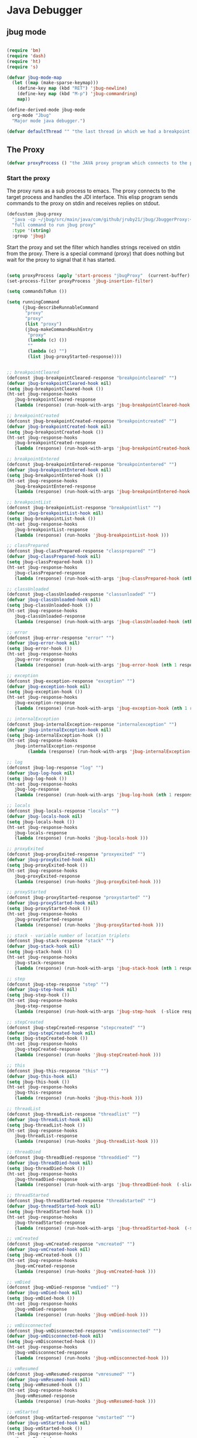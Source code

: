* Java Debugger

** jbug mode

#+BEGIN_SRC emacs-lisp :tangle jbug.el

(require 'bm)
(require 'dash)
(require 'ht)
(require 's)

(defvar jbug-mode-map
  (let ((map (make-sparse-keymap)))
    (define-key map (kbd "RET") 'jbug-newline)
    (define-key map (kbd "M-p") 'jbug-commandring)
    map))

(define-derived-mode jbug-mode
  org-mode "Jbug"
  "Major mode java debugger.")

(defvar defaultThread "" "the last thread in which we had a breakpoint. use this thread if no thread number is specified in a command")

#+END_SRC

** The Proxy

#+BEGIN_SRC emacs-lisp :tangle jbug.el
(defvar proxyProcess () "the JAVA proxy program which connects to the program to be debugged")
#+END_SRC

*** Start the proxy

The proxy runs as a sub process to emacs. The proxy connects to the target
process and handles the JDI interface. This elisp program sends commands to the
proxy on stdin and receives replies on stdout.

#+BEGIN_SRC emacs-lisp :noweb-ref start-proxy
(defcustom jbug-proxy
  "java -cp ~/jbug/src/main/java/com/github/jruby21/jbug/JbuggerProxy:~/jdk1.8.0_131/lib/tools.jar com.github.jruby21.jbug.JbugProxy"
  "full command to run jbug proxy"
  :type '(string)
  :group 'jbug)
#+END_SRC

Start the proxy and set the filter which handles strings received on stdin from
the proxy.  There is a special command (proxy) that does nothing but wait for
the proxy to signal that it has started.

#+BEGIN_SRC emacs-lisp :noweb-ref start-proxy

(setq proxyProcess (apply 'start-process "jbugProxy"  (current-buffer) (split-string jbug-proxy)))
(set-process-filter proxyProcess 'jbug-insertion-filter)

(setq commandsToRun ())

(setq runningCommand
      (jbug-describeRunnableCommand
       "proxy"
       "proxy"
       (list "proxy")
       (jbug-makeCommandHashEntry
        "proxy"
        (lambda (c) ())
        ""
        (lambda (c) "")
        (list jbug-proxyStarted-response))))

#+END_SRC


#+BEGIN_SRC emacs-lisp :tangle jbug.el

;; breakpointCleared
(defconst jbug-breakpointCleared-response "breakpointcleared" "")
(defvar jbug-breakpointCleared-hook nil)
(setq jbug-breakpointCleared-hook ())
(ht-set jbug-response-hooks
   jbug-breakpointCleared-response
   (lambda (response) (run-hook-with-args 'jbug-breakpointCleared-hook (nth 1 response))))

;; breakpointCreated
(defconst jbug-breakpointCreated-response "breakpointcreated" "")
(defvar jbug-breakpointCreated-hook nil)
(setq jbug-breakpointCreated-hook ())
(ht-set jbug-response-hooks
   jbug-breakpointCreated-response
   (lambda (response) (run-hook-with-args 'jbug-breakpointCreated-hook (nth 1 response) (-slice response 2 5))))

;; breakpointEntered
(defconst jbug-breakpointEntered-response "breakpointentered" "")
(defvar jbug-breakpointEntered-hook nil)
(setq jbug-breakpointEntered-hook ())
(ht-set jbug-response-hooks
   jbug-breakpointEntered-response
   (lambda (response) (run-hook-with-args 'jbug-breakpointEntered-hook (nth 1 response) (-slice response 2 8) (-slice response 8))))

;; breakpointList
(defconst jbug-breakpointList-response "breakpointlist" "")
(defvar jbug-breakpointList-hook nil)
(setq jbug-breakpointList-hook ())
(ht-set jbug-response-hooks
   jbug-breakpointList-response
   (lambda (response) (run-hooks 'jbug-breakpointList-hook )))

;; classPrepared
(defconst jbug-classPrepared-response "classprepared" "")
(defvar jbug-classPrepared-hook nil)
(setq jbug-classPrepared-hook ())
(ht-set jbug-response-hooks
   jbug-classPrepared-response
   (lambda (response) (run-hook-with-args 'jbug-classPrepared-hook (nth 1 response))))

;; classUnloaded
(defconst jbug-classUnloaded-response "classunloaded" "")
(defvar jbug-classUnloaded-hook nil)
(setq jbug-classUnloaded-hook ())
(ht-set jbug-response-hooks
   jbug-classUnloaded-response
   (lambda (response) (run-hook-with-args 'jbug-classUnloaded-hook (nth 1 response))))

;; error
(defconst jbug-error-response "error" "")
(defvar jbug-error-hook nil)
(setq jbug-error-hook ())
(ht-set jbug-response-hooks
   jbug-error-response
   (lambda (response) (run-hook-with-args 'jbug-error-hook (nth 1 response))))

;; exception
(defconst jbug-exception-response "exception" "")
(defvar jbug-exception-hook nil)
(setq jbug-exception-hook ())
(ht-set jbug-response-hooks
   jbug-exception-response
   (lambda (response) (run-hook-with-args 'jbug-exception-hook (nth 1 response) (-slice response 2 5)(nth 5 response))))

;; internalException
(defconst jbug-internalException-response "internalexception" "")
(defvar jbug-internalException-hook nil)
(setq jbug-internalException-hook ())
(ht-set jbug-response-hooks
   jbug-internalException-response
        (lambda (response) (run-hook-with-args 'jbug-internalException-hook (nth  1 response) (nth 2 response))))

;; log
(defconst jbug-log-response "log" "")
(defvar jbug-log-hook nil)
(setq jbug-log-hook ())
(ht-set jbug-response-hooks
   jbug-log-response
   (lambda (response) (run-hook-with-args 'jbug-log-hook (nth 1 response))))

;; locals
(defconst jbug-locals-response "locals" "")
(defvar jbug-locals-hook nil)
(setq jbug-locals-hook ())
(ht-set jbug-response-hooks
   jbug-locals-response
   (lambda (response) (run-hooks 'jbug-locals-hook )))

;; proxyExited
(defconst jbug-proxyExited-response "proxyexited" "")
(defvar jbug-proxyExited-hook nil)
(setq jbug-proxyExited-hook ())
(ht-set jbug-response-hooks
   jbug-proxyExited-response
   (lambda (response) (run-hooks 'jbug-proxyExited-hook )))

;; proxyStarted
(defconst jbug-proxyStarted-response "proxystarted" "")
(defvar jbug-proxyStarted-hook nil)
(setq jbug-proxyStarted-hook ())
(ht-set jbug-response-hooks
   jbug-proxyStarted-response
   (lambda (response) (run-hooks 'jbug-proxyStarted-hook )))

;; stack - variable number of location triplets
(defconst jbug-stack-response "stack" "")
(defvar jbug-stack-hook nil)
(setq jbug-stack-hook ())
(ht-set jbug-response-hooks
   jbug-stack-response
   (lambda (response) (run-hook-with-args 'jbug-stack-hook (nth 1 response) (-partition-in-steps 3 3 (-slice response 2)))))

;; step
(defconst jbug-step-response "step" "")
(defvar jbug-step-hook nil)
(setq jbug-step-hook ())
(ht-set jbug-response-hooks
   jbug-step-response
   (lambda (response) (run-hook-with-args 'jbug-step-hook  (-slice response 1 6) (-slice response 6 9))))

;; stepCreated
(defconst jbug-stepCreated-response "stepcreated" "")
(defvar jbug-stepCreated-hook nil)
(setq jbug-stepCreated-hook ())
(ht-set jbug-response-hooks
   jbug-stepCreated-response
   (lambda (response) (run-hooks 'jbug-stepCreated-hook )))

;; this
(defconst jbug-this-response "this" "")
(defvar jbug-this-hook nil)
(setq jbug-this-hook ())
(ht-set jbug-response-hooks
   jbug-this-response
   (lambda (response) (run-hooks 'jbug-this-hook )))

;; threadList
(defconst jbug-threadList-response "threadlist" "")
(defvar jbug-threadList-hook nil)
(setq jbug-threadList-hook ())
(ht-set jbug-response-hooks
   jbug-threadList-response
   (lambda (response) (run-hooks 'jbug-threadList-hook )))

;; threadDied
(defconst jbug-threadDied-response "threaddied" "")
(defvar jbug-threadDied-hook nil)
(setq jbug-threadDied-hook ())
(ht-set jbug-response-hooks
   jbug-threadDied-response
   (lambda (response) (run-hook-with-args 'jbug-threadDied-hook  (-slice response 1 6))))

;; threadStarted
(defconst jbug-threadStarted-response "threadstarted" "")
(defvar jbug-threadStarted-hook nil)
(setq jbug-threadStarted-hook ())
(ht-set jbug-response-hooks
   jbug-threadStarted-response
   (lambda (response) (run-hook-with-args 'jbug-threadStarted-hook  (-slice response 1 6))))

;; vmCreated
(defconst jbug-vmCreated-response "vmcreated" "")
(defvar jbug-vmCreated-hook nil)
(setq jbug-vmCreated-hook ())
(ht-set jbug-response-hooks
   jbug-vmCreated-response
   (lambda (response) (run-hooks 'jbug-vmCreated-hook )))

;; vmDied
(defconst jbug-vmDied-response "vmdied" "")
(defvar jbug-vmDied-hook nil)
(setq jbug-vmDied-hook ())
(ht-set jbug-response-hooks
   jbug-vmDied-response
   (lambda (response) (run-hooks 'jbug-vmDied-hook )))

;; vmDisconnected
(defconst jbug-vmDisconnected-response "vmdisconnected" "")
(defvar jbug-vmDisconnected-hook nil)
(setq jbug-vmDisconnected-hook ())
(ht-set jbug-response-hooks
   jbug-vmDisconnected-response
   (lambda (response) (run-hooks 'jbug-vmDisconnected-hook )))

;; vmResumed
(defconst jbug-vmResumed-response "vmresumed" "")
(defvar jbug-vmResumed-hook nil)
(setq jbug-vmResumed-hook ())
(ht-set jbug-response-hooks
   jbug-vmResumed-response
   (lambda (response) (run-hooks 'jbug-vmResumed-hook )))

;; vmStarted
(defconst jbug-vmStarted-response "vmstarted" "")
(defvar jbug-vmStarted-hook nil)
(setq jbug-vmStarted-hook ())
(ht-set jbug-response-hooks
   jbug-vmStarted-response
   (lambda (response) (run-hooks 'jbug-vmStarted-hook )))
#+END_SRC

#+BEGIN_SRC emacs-lisp :tangle jbug.el
;; breakpointCleared
;;(add-hook 'jbug-breakpointCleared-hook (lambda ( breakId)

;; breakpointCreated
(add-hook 'jbug-breakpointCreated-hook
          (lambda ( breakId loc)
            (writeStringToBuffer proc (concat "Breakpoint  " breakId " created at " (jbug-LocationString loc)  ".\n"))))

;; breakpointEntered
(add-hook 'jbug-breakpointEntered-hook
          (lambda ( breakId tr loc)
            (reportBreak (concat "Breakpoint " breakId " entered") tr loc)))

;; breakpointList
;;(add-hook 'jbug-breakpointList-hook (lambda ()

;; classPrepared
(add-hook 'jbug-classPrepared-hook (lambda ( className)
            (writeStringToBuffer proc (concat "class " className " loaded.\n"))))

;; classUnloaded
;;(add-hook 'jbug-classUnloaded-hook (lambda ( className)

;; error
(add-hook 'jbug-error-hook (lambda ( error)
            (writeStringToBuffer proc (concat "Error: "  error "\n"))))

;; exception
(add-hook 'jbug-exception-hook (lambda ( name catch message)
            (writeStringToBuffer proc (concat "Exception received in proxy"))))

;; internalException
(add-hook 'jbug-internalException-hook
          (lambda (msg stack)
            (writeStringToBuffer proc (concat "Internal exception in proxy: " msg "\n" stack "\n"))))

;; log
;;(add-hook 'jbug-log-hook (lambda ( msg)

;; locals
;;(add-hook 'jbug-locals-hook (lambda ()

;; proxyExited
;;(add-hook 'jbug-proxyExited-hook (lambda ()

;; proxyStarted
(add-hook 'jbug-proxyStarted-hook (lambda ()
            (writeStringToBuffer proxyProcess "Debugger proxy started\n")))

;; stack
(add-hook 'jbug-stack-hook
          (lambda (id locations)
            (writeStringToBuffer proxyProcess (concat "Stack for thread " id " \n"))
            (dolist (l locations)
              (writeStringToBuffer proxyProcess (concat (jbug-LocationString l) "\n")))))

;; step
;;(add-hook 'jbug-step-hook (lambda ( tr loc)

;; stepCreated
;;(add-hook 'jbug-stepCreated-hook (lambda ()

;; this
;;(add-hook 'jbug-this-hook (lambda ()

;; threadList
;;(add-hook 'jbug-threadList-hook (lambda ()

;; threadDied
;;(add-hook 'jbug-threadDied-hook (lambda ( tr)

;; threadStarted
;;(add-hook 'jbug-threadStarted-hook (lambda ( tr)

;; vmCreated
(add-hook 'jbug-vmCreated-hook (lambda ()
        (writeStringToBuffer proxyProcess "virtual machine created\n")))

;; vmDied
(add-hook 'jbug-vmDied-hook (lambda ()
        (writeStringToBuffer proxyProcess "virtual machine terminated\n")))

;; vmDisconnected
(add-hook 'jbug-vmDisconnected-hook (lambda ()
        (writeStringToBuffer proxyProcess "virtual machine disconnected\n")))

;; vmResumed
(add-hook 'jbug-vmResumed-hook (lambda ()
        (writeStringToBuffer proxyProcess "virtual machine resuming operation.\n")))

;; vmStarted
(add-hook 'jbug-vmStarted-hook (lambda ()
              (writeStringToBuffer proxyProcess "virtual machine started\n")))


(defun jbug-LocationString (l) (format "%s:%s %s" (locationFile l) (locationLineNumber l) (locationMethod l)))


#+END_SRC

*** Commands Sent to the Proxy

**** Comands the Debugger Supports

A supported command is described by a CommandHashEntry

#+BEGIN_SRC emacs-lisp :tangle jbug.el
(defun jbug-makeCommandHashEntry (hashKey badCommandP describeCommand executeCommand proxyDoneP)
  (list hashKey badCommandP describeCommand executeCommand proxyDoneP))

(defun jbug-hashKey                        (hashEntry) (nth 0 hashEntry))
(defun jbug-hashBadCommandP       (hashEntry) (nth 1 hashEntry))
(defun jbug-hashDescribeCommand  (hashEntry) (nth 2 hashEntry))
(defun jbug-hashDoCommand          (hashEntry) (nth 3 hashEntry))
(defun jbug-hashProxyDoneP          (hashEntry) (nth 4 hashEntry))

(defun jbug-badCommandP    (e f)             (funcall (jbug-hashBadCommandP e) f))
(defun jbug-checkProxyDone  (e f)             (funcall (jbug-hashProxyDoneP e) f))
(defun jbug-doCommand       (e p f)          (funcall (jbug-hashDoCommand e) p f))

#+END_SRC

Support commands are kept in a hash table

#+BEGIN_SRC emacs-lisp :tangle jbug.el

(defconst commandHashMap
  ((lambda (x)
     (let ((h (ht-create)))
       (mapc
        (lambda (c) (ht-set h (jbug-hashKey c) c))
        x)
       h))
  (list
   (jbug-makeCommandHashEntry "arguments"
                               (lambda (c) (not (or (= (length c) 1)
                                                    (and (= (length c) 2) (string-match "[0-9]+" (nth 1 c)))
                                                    (and (= (length c) 3)  (string-match "[0-9]+" (nth 1 c))  (string-match "[0-9]+" (nth 2 c))))))
                               "arguments [thread-id] [frame number]"
                                (lambda (proxy c)
                                 (process-send-string
                                  proxy
                                  (format
                                   "frame,%s,%s\n"
                                   (if (= (length c) 1) defaultThread (nth 1 c))
                                   (if (or (= (length c) 1)  (= (length c) 2)) "0" (nth 2 c)))))
                               (lambda (r) (string= (car r) "arguments")))
   (jbug-makeCommandHashEntry "attach"
                               (lambda (c) (or (/= (length c) 3)  (not (string-match "[0-9]+" (nth 2 c)))))
                               "attach host  [port number ]"
                               (lambda (proxy c)
                                 (process-send-string
                                  proxy
                                  (format "attach,%s,%s\n" (nth 1 c) (nth 2 c))))
                               (list jbug-vmCreated-response jbug-error-response jbug-internalException-response))
   (jbug-makeCommandHashEntry "back"
                               (lambda (c) (or (> (length c) 2)  (and (= (length c) 2) (not (string-match "[0-9]+" (nth 1 c))))))
                               "back [thread-id]"
                               (lambda (proxy c)
                                 (process-send-string
                                  proxy
                                  (format
                                   "back,%s\n"
                                   (if (= (length c) 1) defaultThread (nth 1 c)))))
                               (lambda (r) (string= (car r) "step")))
   (jbug-makeCommandHashEntry "break"
                               (lambda (c) (/= (length c) 3))
                               "break class-name <line-number|method name>"
                               (lambda (proxy c)
                                 (process-send-string
                                  proxy
                                  (format "break,%s,%s\n" (nth 1 c) (nth 2 c))))
                               (list jbug-breakpointCreated-response jbug-error-response jbug-internalException-response))
   (jbug-makeCommandHashEntry "breaks"
                               (lambda (c) (/= (length c) 1))
                               "breaks"
                               (lambda (proxy c)
                                 (process-send-string
                                  proxy
                                  "breaks\n"))
                               (lambda (r) (string= (car r) "breakpoints")))
   (jbug-makeCommandHashEntry "clear"
                               (lambda (c) (or (/= (length c) 2)  (not (string-match "[0-9]+" (nth 1 c)))))
                               "clear [breakpoint-id]"
                               (lambda (proxy c)
                                 (process-send-string
                                  proxy
                                  (format
                                   "clear,%s\n"
                                   (nth 1 c))))
                               (lambda (r) (string= (car r) "step")))
   (jbug-makeCommandHashEntry "continue"
                               (lambda (c) (/= (length c) 1))
                               "continue"
                               (lambda (proxy c)
                                 (process-send-string
                                  proxy
                                  "continue\n"))
                               (list jbug-vmResumed-response jbug-error-response jbug-internalException-response))
   (jbug-makeCommandHashEntry "frame"
                               (lambda (c) (not (or (= (length c) 1)
                                                    (and (= (length c) 2) (string-match "[0-9]+" (nth 1 c)))
                                                    (and (= (length c) 3)  (string-match "[0-9]+" (nth 1 c))  (string-match "[0-9]+" (nth 2 c))))))
                               "frame [thread-id] [frame number]"
                               (lambda (proxy c)
                                 (process-send-string
                                  proxy
                                  (format
                                   "frame,%s,%s\n"
                                   (if (= (length c) 1) defaultThread (nth 1 c))
                                   (if (or (= (length c) 1)  (= (length c) 2)) "0" (nth 2 c)))))
                               (lambda (r) (string= (car r) "arguments")))
   (jbug-makeCommandHashEntry "help"
                               (lambda (c) ())
                               "help"
                               (lambda (proxy c)
                                 (dolist (v
                                          (sort (ht-map (lambda (key value) (jbug-hashDescribeCommand value)) commandHashMap) 'string<))
                                   (writeStringToBuffer proxy (concat v "\n")))
                                 (setq runningCommand ())
                                 (jbug-fix-output-buffer proxyProcess))
                               (lambda (r) (string= (car r) "help")))
   (jbug-makeCommandHashEntry "into"
                               (lambda (c) (or (> (length c) 2)  (and (= (length c) 2) (not (string-match "[0-9]+" (nth 1 c))))))
                               "into [thread-id]"
                               (lambda (proxy c)
                                 (process-send-string
                                  proxy
                                  (format
                                   "into,%s\n"
                                   (if (= (length c) 1) defaultThread (nth 1 c)))))
                               (lambda (r) (string= (car r) "step")))
   (jbug-makeCommandHashEntry "load"
                               (lambda (c) (/= (length c) 1))
                               "load"
                               (lambda (proxy c)
                                 (process-send-string
                                  proxy
                                  "run\n"))
                               (list  jbug-classPrepared-response jbug-error-response jbug-internalException-response))
   (jbug-makeCommandHashEntry "locals"
                               (lambda (c) (not (or (= (length c) 1)
                                                    (and (= (length c) 2) (string-match "[0-9]+" (nth 1 c)))
                                                    (and (= (length c) 3)  (string-match "[0-9]+" (nth 1 c))  (string-match "[0-9]+" (nth 2 c))))))
                               "locals [thread-id] [frame-number]"
                               (lambda (proxy c)
                                 (process-send-string
                                  proxy
                                  (format
                                   "frame,%s,%s\n"
                                   (if (= (length c) 1) defaultThread (nth 1 c))
                                   (if (or (= (length c) 1)  (= (length c) 2)) "0" (nth 2 c)))))
                               (lambda (r) (string= (car r) "locals")))
   (jbug-makeCommandHashEntry "next"
                               (lambda (c) (or (> (length c) 2)  (and (= (length c) 2) (not (string-match "[0-9]+" (nth 1 c))))))
                               "next [thread-id]"
                               (lambda (proxy c)
                                 (process-send-string
                                  proxy
                                  (format
                                   "next,%s\n"
                                   (if (= (length c) 1) defaultThread (nth 1 c)))))
                               (lambda (r) (string= (car r) "step")))
   (jbug-makeCommandHashEntry "prepare"
                               (lambda (c) (/= (length c) 2))
                               "prepare [class name]"
                               (lambda (proxy c)
                                 (process-send-string
                                  proxy
                                  (format "prepare,%s\n" (nth 1 c))))
                               (list jbug-classPrepared-response jbug-error-response jbug-internalException-response))
   (jbug-makeCommandHashEntry "quit"
                               (lambda (c) (/= (length c) 1))
                               "quit"
                               (lambda (proxy c)
                                 (process-send-string
                                  proxy
                                  "quit\n"))
                               (lambda (r) (string= (car r) "proxy")))
   (jbug-makeCommandHashEntry "run"
                               (lambda (c) (/= (length c) 1))
                               "run"
                               (lambda (proxy c)
                                 (process-send-string
                                  proxy
                                  "run\n"))
                               (list jbug-vmResumed-response jbug-error-response jbug-internalException-response))
   (jbug-makeCommandHashEntry "stack"
                               (lambda (c) (or (> (length c) 2)  (and (= (length c) 2)  (not (string-match "[0-9]+" (nth 1 c))))))
                               "stack [thread-id]"
                               (lambda (proxy c)
                                 (process-send-string
                                  proxy
                                  (format
                                   "stack,%s\n"
                                   (if (= (length c) 1) defaultThread (nth 1 c)))))
                               (list jbug-stack-response jbug-error-response jbug-internalException-response))
   (jbug-makeCommandHashEntry "this"
                               (lambda (c) (not (or (= (length c) 1)
                                                    (and (= (length c) 2)  (string-match "[0-9]+" (nth 1 c)))
                                                    (and (= (length c) 3)   (string-match "[0-9]+" (nth 1 c)) (string-match "[0-9]+" (nth 2 c))))))
                               "this [thread-id] [frame number]"
                               (lambda (proxy c)
                                 (process-send-string
                                  proxy
                                  (format
                                   "this,%s,%s\n"
                                   (if (= (length c) 1) defaultThread (nth 1 c))
                                   (if (< (length c) 3) "0" (nth 2 c)))))
                               (lambda (r) (string= (car r) "this")))
   (jbug-makeCommandHashEntry "threads"
                                   (lambda (c) (/= (length c) 1))
                                   "threads"
                                   (lambda (proxy c)
                                     (process-send-string
                                      proxy
                                      "threads\n"))
                               (lambda (r) (string= (car r) "threads"))))))
#+END_SRC

**** Describing a Command About to be Executed

A command about to be executed or being executed is described as a list.

The contents of the list are:

0. the comand key in the hash table commandList
1. the command as it was entered
2. the command as it was entered split on blanks into a list
3. the command as it was sent to the proxy
4. the commands entry in the hash table commandList

#+BEGIN_SRC emacs-lisp :tangle jbug.el
(defun jbug-describeRunnableCommand (key entered split entry)
  (list key entered split entry))

(defun getKeyFromCommandDescription        (cp)  (nth 0 cp))
(defun getEnteredFromCommandDescription  (cp)  (nth 1 cp))
(defun getSplitFromCommandDescription       (cp)  (nth 2 cp))
(defun getCommandHashEntry             (cp)  (nth 3 cp))

#+END_SRC


**** I have a bunch of commands that were just entered by the user

They have been split into a list of strings; each command is a string in the
list.

So what do I do with them?

First I check to see it they make any sense.

The good ones are put into a list of commandDescriptions, the bad ones into a
list of errors. Then we return a list of the two lists.

#+BEGIN_SRC emacs-lisp :tangle jbug.el
(defun jbug-check-commands (cm)
  (let ((checkErrors ())
        (goodCommands ()))
    (dolist (v cm)
      (let* ((c (split-string v " "  't))
             (hashEntry (ht-get commandHashMap (car c))))
        (if (null hashEntry)
            (setq checkErrors (append checkErrors (list (concat "error - no such command: " v))))
          (if (jbug-badCommandP hashEntry c)
              (setq checkErrors (append checkErrors (list (concat "error - bad command format " v ". Try "  (jbug-hashDescribeCommand hashEntry)))))
            (setq goodCommands
                  (-snoc
                   goodCommands
                   (jbug-describeRunnableCommand
                    (jbug-hashKey hashEntry)
                    v
                    c
                    hashEntry)))))))
        (message "jbug-check-commands cm  %s goodCommands %s checkErrors %s" cm goodCommands checkErrors)
    (list goodCommands checkErrors)))

(defun jbug-check-commands-good (ls)  (nth 0 ls))
(defun jbug-check-commands-bad   (ls)  (nth 1 ls))
#+END_SRC

**** Commands Waiting to Run

The commands waiting to run are on a list of CommandDescriptions:

#+BEGIN_SRC emacs-lisp :tangle jbug.el
(defvar commandsToRun  () "list of commands to send to proxy")
#+END_SRC

These commands were entered by the user at some time in the past

We multiple commands entered at a single time as a unit. If one is invalid they
are all invalid.

If all are correct we queue up their descriptions, each waiting for a turn to run.

A command is waiting to run if it is on the commandsToRun list.

A command is sent to the proxy if the commandsToRun list is not empty and if
there is no command in process. So, when we add a command to the commandsToRun
list the precondition of sending a command to the proxy may have been met; we check
by calling jbug-execute-command.

This is how a CommandDescription gets on the list of commands awaiting execution.

#+BEGIN_SRC emacs-lisp :tangle jbug.el
(defun jbug-add-commands (com)
  (let* ((r (jbug-check-commands com))
         (good (jbug-check-commands-good r))
         (bad  (jbug-check-commands-bad r)))
    (if (null bad)
        (setq commandsToRun (append commandsToRun good))
      (dolist (v bad)
        (writeStringToBuffer proxyProcess (concat v "\n")))
      (jbug-fix-output-buffer proxyProcess)))
  (jbug-execute-command))
#+END_SRC

**** What command is the debugger running now?

The command in the variable runningCommand.

#+BEGIN_SRC emacs-lisp :tangle jbug.el
(defvar runningCommand   () "the command which is active in the proxy")

(defun proxyBusy ()    runningCommand)
(defun proxyReady ()  (null runningCommand))
#+END_SRC

**** Sending a Command to the Proxy

Happens in jbug-execute-command.

Two preconditions must be met before a command is sent to the proxy:

1. No command is in process in the proxy,
2. a command is available in the commandsToRun list.

We check the preconditions, and if they are met, execute the command.

All sorts of things are involved in executing a command:

1. the command is put into it's final form, in other words, all defaults get
   added. Note that this is done at the last minute so the defaults might
   have changed from when the command was entered,

2. the command goes into the command history,

3. the command is written to output,

4. the command is sent to the proxy, here is where asynchronouse behavior
   begins.

#+BEGIN_SRC emacs-lisp :tangle jbug.el
(defun jbug-execute-command ()
  (when (and commandsToRun (proxyReady))
    (setq runningCommand (car commandsToRun))
    (setq commandsToRun (cdr commandsToRun))
    (message "jbug-execute-command  runningCommand %s commandsToRun %s" runningCommand commandsToRun)
    (ring-insert jbug-ring (getEnteredFromCommandDescription runningCommand))
    (writeStringToBuffer proxyProcess (concat "\n" commandHeadline (getEnteredFromCommandDescription runningCommand) "\n"))
    (jbug-doCommand
     (getCommandHashEntry runningCommand)
     proxyProcess
     (getSplitFromCommandDescription runningCommand))))
#+END_SRC

**** When Does the Proxy Finish a Command

When one of two things happen:

1. when the proxy signals an error, or
2. when the proxy returns the string described in the CommandDescription.

And, bien sur, if a command is running.

If a command finishes the proxy is ready so run, if available, the next command.

#+BEGIN_SRC emacs-lisp :tangle jbug.el
(defun jbug-checkForCompletedCommand (command)
  (when
      (and runningCommand
           (member command (jbug-hashProxyDoneP (getCommandHashEntry runningCommand))))
    (setq runningCommand ())
    (jbug-execute-command)))
#+END_SRC

*** Handle Responses Received From  the Proxy

Individual commands are handled by functions hung on this hook. The standard
function named jbug-proxy-string-received. See below.

#+BEGIN_SRC emacs-lisp :tangle jbug.el
(defcustom jbug-mode-functions 'jbug-proxy-string-received
  "Abnormal hook run on reception of a string from the proxy."
  :type 'hook
  :options '(jbug-proxy-string-received)
  :group 'jbug)
#+END_SRC

**** Read a Response

The proxy sends data to this elisp program through stdout. That data is
manifested to this program when the following routine runs without warning.

#+BEGIN_SRC emacs-lisp :tangle jbug.el

(setq jbug-receivedFromProxy "")

(defun jbug-insertion-filter (proc string)
  (message "Received: %s :EndReceived" string)
  (setq jbug-receivedFromProxy (concat jbug-receivedFromProxy string))
  (if (s-ends-with? "\n" jbug-receivedFromProxy)
      (let ((com (split-string jbug-receivedFromProxy "\n" 't)))
        (message "jbug-insertion-filter jbug-receivedFromProxy: %s com %s" jbug-receivedFromProxy com)
        (setq jbug-receivedFromProxy "")
        (dolist (c com)
          (if (not (s-blank? c))
              (let* ((response (split-string c ","))
                     (responseHook (ht-get jbug-response-hooks (car response))))
                (if (not responseHook)
                    (message (concat "unknown response " response))
                  (funcall responseHook response)
                  (jbug-fix-output-buffer proc)
                  (jbug-checkForCompletedCommand (car response)))))))))


;;                (run-hook-with-args 'jbug-mode-functions proc (car args) (cdr args))


;; make the output buffer right
(defun jbug-fix-output-buffer (proc)
  (when (and (buffer-live-p (process-buffer proc))
             (get-buffer-window (process-buffer proc)))
    (select-window (get-buffer-window (process-buffer proc)))
    (goto-char (point-max))
    (insert "\n")))

#+END_SRC

And through the magic of hooks, the comma seperated line from the proxy appears
here, probably, as a list of strings.

#+BEGIN_SRC emacs-lisp :tangle jbug.el
(defun jbug-proxy-string-received (proc act args)
  (message "jbug-proxy-string-received act %s args %s runningCommand %s commandsToRun %s" act args runningCommand commandsToRun)
  (cond
   ((string= act "arguments")
    (if
        (or
         (string= (getKeyFromCommandDescription runningCommand) "arguments")
         (string= (getKeyFromCommandDescription runningCommand) "frame"))
        (writeOrgTableToBuffer
         proc
         argumentsTableTitle
         orgTableSeperator
         (if (and args (car args))  (nth 0 (read-from-string (car args)))))))
   ((string= act "breakpoint")
    (let ((second (car args)))
      (cond
       ((string= second "cleared")
        (writeStringToBuffer proc (concat "breakpoint number " (nth 1 args) "cleared.\n")))
       ((string= second "created")
        (writeStringToBuffer proc (concat "breakpoint number " (nth 1 args) " created.\n")))
       ((string= second "entered")
        (reportBreak
         (concat "breakpoint number " (nth 1) " entered ")
         (cdr (member "thread" args))
         (cdr (member "location" args))))
       ((string= second "listed")
        (dolist (v (-split-on "breakpoint" args))
          (writeStringToBuffer proc (concat (s-join " " v) "\n")))))))
   ((string= act "class")
    (let ((second (car args)))
      (cond
       ((string= second "prepared")      (writeStringToBuffer proc (concat "class " (nth 1 args) " loaded.\n")))
       ((string= second "unloaded") (writeStringToBuffer proc (concat "class " (nth 1 args) " unloaded.\n"))))))
   ((string= act "error")
    (writeStringToBuffer proc (concat act " "  (s-join  " " args) "\n")))
   ((string= act "exception")
    (writeStringToBuffer proc (concat "Exception received in proxy: " (car args))))
   ((string= act "frame"))
   ((string= act "locals")
    (if
        (or
         (string= (getKeyFromCommandDescription runningCommand)  "locals")
         (string= (getKeyFromCommandDescription runningCommand) "frame"))
        (writeOrgTableToBuffer
         proc
         localTableTitle
         orgTableSeperator
         (if (and args (car args))  (nth 0 (read-from-string (car args)))))))
   ((string= act "proxy")
    (let ((second (car args)))
      (cond
       ((string= second "exit")
        (delete-process proc)
        (writeStringToBuffer proc "Debugger proxy exited\n"))
       ((string= second "started")
        (writeStringToBuffer proc "Debugger proxy started\n")))))
   ((string= act "stack")
    (writeStringToBuffer proc (concat "thread " (car args) "\n"))
    (dolist (v (-split-on "location" (cdr args)))
      (writeStringToBuffer proc (format "%s:%s %s\n" (nth 0 v) (nth 1 v) (nth 2 v)))))
   ((string= act "step")
    (reportBreak "step"   (cdr (member "thread" args)) (cdr (member "location" args))))
   ((string= act "this")
    (writeOrgTableToBuffer
     proc
     thisTableTitle
     orgTableSeperator
     (if (and args (car args))  (nth 0 (read-from-string (car args))))))
   ((string= act "threads")
    (writeOrgTableToBuffer
         proc
         threadTableTitle
         orgTableSeperator
        (-split-on "thread" args)))
   ((string= act "vm")
    (let ((second (car args)))
      (cond
       ((string= second "created")
        (writeStringToBuffer proc "virtual machine created\n"))
       ((string= second "died")
        (writeStringToBuffer proc "virtual machine terminated\n"))
       ((string= second "disconnected")
        (writeStringToBuffer proc "virtual machine disconnected\n"))
       ((string= second "resuming")
        (writeStringToBuffer proc "virtual machine resuming operation.\n"))
       ((string= second "started")
        (writeStringToBuffer proc "virtual machine started\n")))))
   (t (writeStringToBuffer proc (format "error - unknown response %s arguments %s \n" act (if args args "null"))))))
#+END_SRC


** Input

Input to the elisp program comes from the org buffer created when the mode
starts. The user enters a line at the end of the buffer and types a
newline. That line goes to this elisp program because the mode puts a new
routine for newline into its keymap.

#+BEGIN_SRC emacs-lisp :tangle jbug.el
(defun jbug-newline ()
  (interactive)
  (let ((com (buffer-substring-no-properties
              (line-beginning-position)
              (line-end-position))))
    (if (or
         (/=  (line-end-position) (point-max))
         (not (string-match-p "[a-zA-Z0-9 ]+" com)))
        (org-return)
      (beginning-of-line)
      (ignore-errors (kill-line))  ;; kill-line signals an error at the end of buffer
      (jbug-add-commands (split-string com ";" 't)))))
#+END_SRC

There is a command history.

#+BEGIN_SRC emacs-lisp :noweb-ref create-history
(setq jbug-ring (make-ring 8))
(setq jbug-ring-index 0)
#+END_SRC

#+BEGIN_SRC emacs-lisp :tangle jbug.el
  (defun jbug-commandring ()
    (interactive)
    (if (/=  (line-end-position) (point-max))
        (progn
          (goto-char (point-max))
          (insert "\n")
          (setq jbug-ring-index 0))
      (beginning-of-line)
      (ignore-errors (kill-line))  ;; kill-line signals an error at the end of buffer
      (if (not (ring-empty-p jbug-ring))
          (progn
            (if (>= jbug-ring-index (ring-length jbug-ring))
                (setq jbug-ring-index 0))
            (insert (ring-ref jbug-ring jbug-ring-index))
            (setq jbug-ring-index (1+ jbug-ring-index))))))
#+END_SRC

** Output

The debugger outputs its results by writing them to the process buffer created
when it starts.

#+BEGIN_SRC emacs-lisp :tangle jbug.el
  (defconst orgTableSeperator    "|----|\n"                                                               "string to seperate table title from contents")
  (defconst localTableTitle         "|Locals|\n"                                                          "title for local variables table")
  (defconst argumentsTableTitle  "|Arguments|\n"                                                    "title for method arguments table")
  (defconst threadTableTitle       "|ID|Name|State|Frames|Breakpoint|Suspended|\n"     "title for thread table")
  (defconst thisTableTitle          "|This|\n"                                                              "title for this table")

  (defconst sessionHeadline     "* "     "start of debugging session")
  (defconst breakpointHeadline "** "    "reports a breakpoint")
  (defconst commandHeadline  "*** "   "enter a command")
#+END_SRC

#+BEGIN_SRC emacs-lisp :tangle jbug.el
  (defun writeStringToBuffer (proc string)
    (when (buffer-live-p (process-buffer proc))
      (with-current-buffer (process-buffer proc)
        (save-excursion
          ;; Insert the text, advancing the process marker.
          (goto-char (point-max))
          (insert string)))))
#+END_SRC

#+BEGIN_SRC emacs-lisp :tangle jbug.el
  (defun writeOrgTableToBuffer (proc title sep rows)
    (when (buffer-live-p (process-buffer proc))
      (with-current-buffer (process-buffer proc)
        (save-excursion
          ;; Insert the text, advancing the process marker.
          (goto-char (point-max))
          (insert (concat "\n\n" title))
          (let ((tableStart (point)))
            (insert sep)
            (insert (dataLayout rows))
            (goto-char tableStart)
            (ignore-errors (org-ctrl-c-ctrl-c)))))))

  (defun dataLayout (args)
    (if args
        (let ((s "| ")
              (stack ())
              (rc 0)
              (ac 0))
          (push (list rc args) stack)
          (while stack
            (cond
             ((not args)
              (let ((a (pop stack)))
                (setq args (nth 1 a))
                (setq rc     (nth 0 a))))
             ((listp (car args))
              (push (list rc (cdr args)) stack)
              (setq args (car args)))
             ((not (listp (car args)))
              (let ((v (car args)))
                (setq args (cdr args))
                (while (/= rc ac)
                  (cond
                   ((< ac rc)
                    (setq s (concat s " | "))
                    (setq ac (1+ ac)))
                   ((> ac rc)
                    (setq s (concat s "\n| "))
                    (setq ac 0))))
                (setq s (concat s v))
                (setq rc (1+ rc))))))
          s)
      ""))
#+END_SRC

#+BEGIN_SRC emacs-lisp :tangle jbug.el
(defun reportBreak (preface thread location)
  (setq defaultThread (threadID thread))
  (writeStringToBuffer
   proc
   (concat
    breakpointHeadline
    preface
    " in thread "
    (threadID thread)
    " at "
    (locationFile location)
    ":"
    (locationLineNumber location)
    "\n"))
  (setSourceFileWindow
   proc
   (locationFile location)
   (locationLineNumber location)))

(defun threadID               (args) (nth 0 args))
(defun threadName          (args) (nth 1 args))
(defun threadState           (args) (nth 2 args))
(defun threadFrames       (args) (nth 3 args))
(defun threadBreakpoint  (args) (nth 4 args))
(defun threadSuspended (args) (nth 5 args))

(defun locationFile             (args) (nth 0 args))
(defun locationLineNumber (args) (nth 1 args))
(defun locationMethod        (args) (nth 2 args))

#+END_SRC

*** Set windows

We would really like two windows. One with the source file in it, the cursor on
the current line, a bookmark on that line, and that line in the middle of the
window. The other showing the org file with the cursor on the last line. Maybe
we can get this, maybe not.

#+BEGIN_SRC emacs-lisp :tangle jbug.el
(defun setSourceFileWindow (proc file line)
  (let ((bug (find-file-noselect file)))
    (when (and bug (buffer-live-p (process-buffer proc)))
      (if (= (length (window-list)) 1)
          (split-window))
      (let ((source (winForOtherBuffer bug (process-buffer proc))))
        (if source
            (select-window source)
          (set-buffer bug))
        (goto-char (point-min))
        (forward-line (1- (string-to-number line)))
        (bm-remove-all-all-buffers)
        (bm-toggle)
        (if (eq (window-buffer) bug) (recenter-top-bottom)))
      (let ((procWin (winForOtherBuffer (process-buffer proc) bug)))
        (if procWin
            (select-window procWin)
          (set-buffer (process-buffer proc)))
        (goto-char (point-max))))))

(defun winForOtherBuffer (buffer notbuffer)
  (let ((win (get-buffer-window buffer)))
    (when (not win)
      (let  ((wl (window-list)))
        (while (and wl (eq notbuffer (window-buffer (car wl))))
          (setq wl (cdr wl)))
        (setq win (if wl (car wl) (car (window-list))))
        (set-window-buffer win buffer)))
    win))
#+END_SRC

** OK, start her up

#+BEGIN_SRC emacs-lisp :noweb tangle :tangle jbug.el

(defun jbugMode  (src mn host port)
    (interactive "Droot of source tree: \nMmain class: \nMhost: \nMport number: ")
    (message "startProc")
    (find-file (concat mn (format-time-string ".%Y,%m.%d.%H.%M.%S") ".org"))
    (insert "#+STARTUP: showeverything\n")
    (goto-char (point-max))
    (insert
     (concat
      "\n\n" sessionHeadline
      "Starting debugger session " (current-time-string)
      ".\n\tSource directory: " src
      ".\n\tMain class: " mn
      ".\n\tHost: " host
      ".\n\tPort: "  port ".\n\n"));
    (delete-other-windows)
    (jbug-mode)
    (add-hook 'jbug-mode-functions 'jbug-proxy-string-received)

    ;; set up the command history

    <<create-history>>

    ;; start the proxy

    <<start-proxy>>

    (goto-char (point-max))
    (set-marker (process-mark proxyProcess) (point))
    (insert (format "attach %s %s;prepare %s;load;break %s main;continue" host port mn mn))
    (jbug-newline))
#+END_SRC
